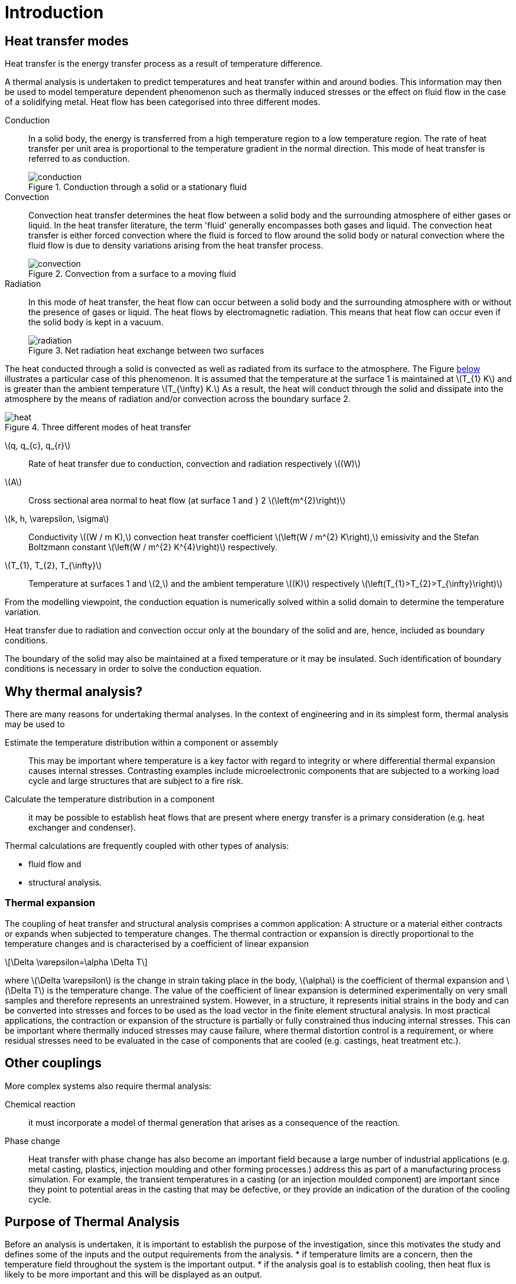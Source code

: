 = Introduction
:stem: latexmath
:imagesprefix: 
ifdef::env-github,env-browser,env-vscode[:imagesprefix: ../images/]

== Heat transfer modes

[.lead]
Heat transfer is the energy transfer process as a result of temperature difference. 

A thermal analysis is undertaken to predict temperatures and heat transfer within and around bodies. 
This information may then be used to model temperature dependent phenomenon such as thermally induced stresses or the effect on fluid flow in the case of a solidifying metal. 
Heat flow has been categorised into three different modes.


Conduction:: In a solid body, the energy is transferred from a high temperature region to a low temperature region. 
The rate of heat transfer per unit area is proportional to the temperature gradient in the normal direction. 
This mode of heat transfer is referred to as conduction.
+
.Conduction through a solid or a stationary fluid
image::{imagesprefix}conduction.png[]

Convection:: Convection heat transfer determines the heat flow between a solid body and the surrounding atmosphere of either gases or liquid. 
In the heat transfer literature, the term 'fluid' generally encompasses both gases and liquid. 
The convection heat transfer is either forced convection where the fluid is forced to flow around the solid body or natural convection where the fluid flow is due to density variations arising from the heat transfer process.
+
.Convection from a surface to a moving fluid
image::{imagesprefix}convection.png[]

Radiation:: In this mode of heat transfer, the heat flow can occur between a solid body and the surrounding atmosphere with or without the presence of gases or liquid. The heat flows by electromagnetic radiation. 
This means that heat flow can occur even if the solid body is kept in a vacuum.
+
.Net radiation heat exchange between two surfaces
image::{imagesprefix}radiation.png[]

The heat conducted through a solid is convected as well as radiated from its surface to the atmosphere. 
The Figure <<heat,below>>  illustrates a particular case of this phenomenon. 
It is assumed that the temperature at the surface 1 is maintained at stem:[T_{1} K] and is greater than the ambient temperature stem:[T_{\infty} K.] 
As a result, the heat will conduct through the solid and dissipate into the atmosphere by the means of radiation and/or convection across the boundary surface 2.

[[heat]]
.Three different modes of heat transfer
image::{imagesprefix}heat.png[]

stem:[q, q_{c}, q_{r}]:: 
Rate of heat transfer due to conduction, convection and radiation respectively stem:[(W)]
stem:[A]:: Cross sectional area normal to heat flow (at surface 1  and } 2 stem:[\left(m^{2}\right)]

stem:[k, h, \varepsilon, \sigma]:: 
Conductivity stem:[(W / m K),] convection heat transfer coefficient stem:[\left(W / m^{2} K\right),] emissivity and the Stefan Boltzmann constant stem:[\left(W / m^{2} K^{4}\right)] respectively.

stem:[T_{1}, T_{2}, T_{\infty}]:: 
Temperature at surfaces 1 and stem:[2,] and the ambient temperature
stem:[(K)] respectively stem:[\left(T_{1}>T_{2}>T_{\infty}\right)]

From the modelling viewpoint, the conduction equation is numerically solved within a solid domain to determine the temperature variation. 

Heat transfer due to radiation and convection occur only at the boundary of the solid and are, hence, included as boundary conditions. 

The boundary of the solid may also be maintained at a fixed temperature or it may be insulated. 
Such identification of boundary conditions is necessary in order to solve the conduction equation. 

== Why thermal analysis?

There are many reasons for undertaking thermal analyses. 
In the context of engineering and in its simplest form, thermal analysis may be used to

Estimate the temperature distribution within a component or assembly:: 
This may be important where temperature is a key factor with regard to integrity or where differential thermal expansion causes internal stresses. 
Contrasting examples include microelectronic components that are subjected to a working load cycle and large structures that are subject to a fire risk. 

Calculate the temperature distribution in a component:: it may be possible to establish heat flows that are present where energy transfer is a primary consideration (e.g. heat exchanger and condenser).

Thermal calculations are frequently coupled with other types of analysis:

* fluid flow and
* structural analysis. 

=== Thermal expansion 

The coupling of heat transfer and structural analysis comprises a common application: 
A structure or a material either contracts or expands when subjected to temperature changes. 
The thermal contraction or expansion is directly proportional to the temperature changes and is characterised by a coefficient of linear expansion 
[stem]
++++
\Delta \varepsilon=\alpha \Delta T
++++
where stem:[\Delta \varepsilon] is the change in strain taking place in the body, stem:[\alpha] is the coefficient of thermal expansion and stem:[\Delta T] is the temperature change. 
The value of the coefficient of linear expansion is determined experimentally on very small samples and therefore represents an unrestrained system. 
However, in a structure, it represents initial strains in the body and can be converted into stresses and forces to be used as the load vector in the finite element structural analysis. 
In most practical applications, the contraction or expansion of the structure is partially or fully constrained thus inducing internal stresses. 
This can be important where thermally induced stresses may cause failure, where thermal distortion control is a requirement, or where residual stresses need to be evaluated in the case of components that are cooled (e.g. castings, heat treatment etc.).

== Other couplings

More complex systems also require thermal analysis:

Chemical reaction::
it must incorporate a model of thermal generation that arises as a consequence of the reaction. 

Phase change:: Heat transfer with phase change has also become an important field because a large number of industrial applications (e.g. metal casting, plastics, injection moulding and other forming processes.) address this as part of a manufacturing process simulation. For example, the transient temperatures in a casting (or an injection moulded component) are important since    they point to potential areas in the casting that may be defective, or they provide an indication of the duration of the cooling cycle.

== Purpose of Thermal Analysis

Before an analysis is undertaken, it is important to establish the purpose of the investigation, since this motivates the study and defines some of the inputs and the output requirements from the analysis. 
* if temperature limits are a concern, then the temperature field throughout the system is the important output.
* if the analysis goal is to establish cooling, then heat flux is likely to be more important and this will be displayed as an output. 

NOTE: A good understanding of the underlying physical principles of the thermal analysis is a basic requirement for its correct application in any modelling task, in that the model must be 'fit for purpose'.

The purpose of the analysis will also influence the input detail for the model. 
This is a key issue since this actually defines the thermal model. 
These details include the geometry, which may need to be abstracted from a design drawing or even from a sketch at the design feasibility stage, material properties and thermal boundary conditions. 
In the case of a transient thermal analysis this also requires 
the input of an initial temperature field together with time stepping information. 
This, similar to a structural analysis, the model input comprises abstracted geometry, material properties, constraints and loads. 

The thermal analysis is classified into four categories. The classification is based on whether the heat transfer problem is time dependent and material properties or boundary conditions vary with respect to the temperature. 

The simple <<guideline,flow diagram>> summarises the classification process.

[[guideline]]
.Guideline to select the type of Thermal Analysis
[plantuml,role=activity,format=svg]
....
start

if (are materials properties or boundary 
    temperature dependent) then (true)
  :Non-Linear Analysis;
  if ( Time Dependence? ) then ( true )
  :Non-Linear Transient Analysis;
  end
  else (false)
  :Non-Linear Steady State Analysis;
  end 
  endif
else (false)
  :Linear Analysis;
  if ( Time Dependence? ) then ( true )
  :Linear Transient Analysis;
  end
  else (false)
  :Linear Steady State Analysis;
  end
  endif
endif
....